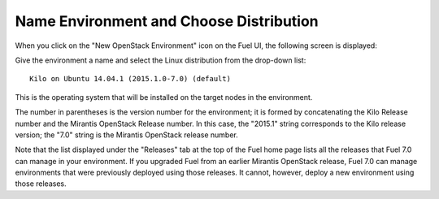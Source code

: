 
.. _name-distro-ug:

Name Environment and Choose Distribution
----------------------------------------

When you click on the "New OpenStack Environment" icon
on the Fuel UI, the following screen is displayed:

.. image:: /_images/user_screen_shots/name_environ.png

Give the environment a name
and select the Linux distribution from the drop-down list:

::

    Kilo on Ubuntu 14.04.1 (2015.1.0-7.0) (default)

This is the operating system that will be installed
on the target nodes in the environment.

The number in parentheses
is the version number for the environment;
it is formed by concatenating the Kilo Release number
and the Mirantis OpenStack Release number.
In this case, the "2015.1" string corresponds to the Kilo release version;
the "7.0" string is the Mirantis OpenStack release number.

Note that the list displayed under the "Releases" tab
at the top of the Fuel home page
lists all the releases that Fuel 7.0 can manage
in your environment.
If you upgraded Fuel
from an earlier Mirantis OpenStack release,
Fuel 7.0 can manage environments that were previously deployed
using those releases.
It cannot, however, deploy a new environment using those releases.
